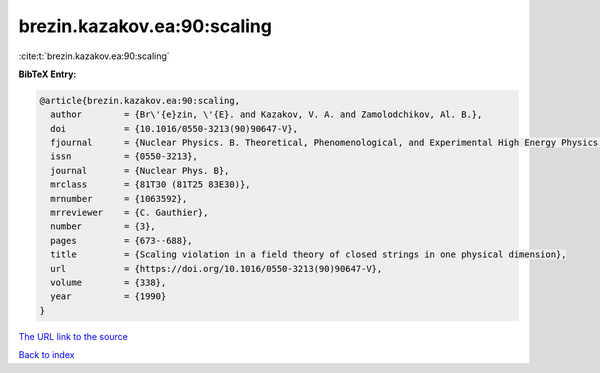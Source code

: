brezin.kazakov.ea:90:scaling
============================

:cite:t:`brezin.kazakov.ea:90:scaling`

**BibTeX Entry:**

.. code-block:: bibtex

   @article{brezin.kazakov.ea:90:scaling,
     author        = {Br\'{e}zin, \'{E}. and Kazakov, V. A. and Zamolodchikov, Al. B.},
     doi           = {10.1016/0550-3213(90)90647-V},
     fjournal      = {Nuclear Physics. B. Theoretical, Phenomenological, and Experimental High Energy Physics. Quantum Field Theory and Statistical Systems},
     issn          = {0550-3213},
     journal       = {Nuclear Phys. B},
     mrclass       = {81T30 (81T25 83E30)},
     mrnumber      = {1063592},
     mrreviewer    = {C. Gauthier},
     number        = {3},
     pages         = {673--688},
     title         = {Scaling violation in a field theory of closed strings in one physical dimension},
     url           = {https://doi.org/10.1016/0550-3213(90)90647-V},
     volume        = {338},
     year          = {1990}
   }

`The URL link to the source <https://doi.org/10.1016/0550-3213(90)90647-V>`__


`Back to index <../By-Cite-Keys.html>`__
